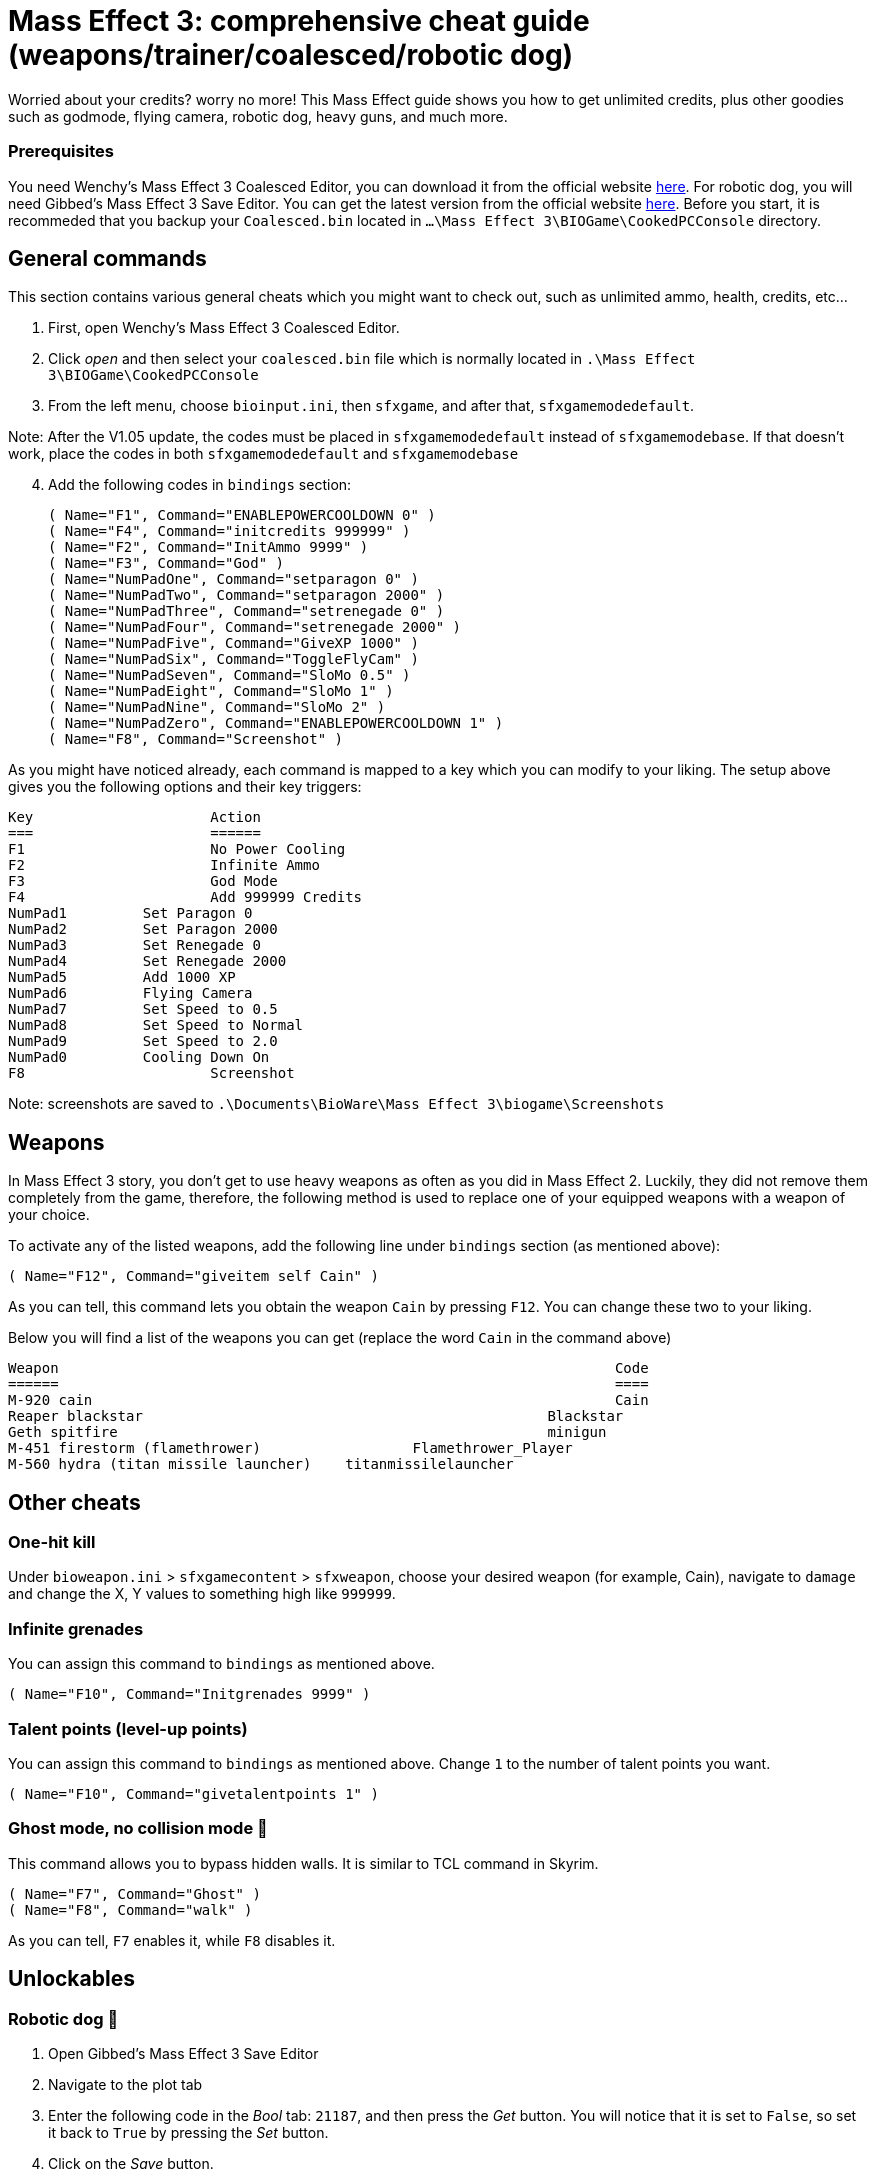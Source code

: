 = Mass Effect 3: comprehensive cheat guide (weapons/trainer/coalesced/robotic dog)
:published_at: 2012-03-10
:hp-tags: Mass Effect, Games, Mod
:hp-alt-title: [PC] Mass Effect 3 Weapons/Cheats/Trainer/Coalesced 


Worried about your credits? worry no more! This Mass Effect guide shows you how to get unlimited credits, plus other goodies such as godmode, flying camera, robotic dog, heavy guns, and much more.


=== Prerequisites 
You need Wenchy's Mass Effect 3 Coalesced Editor, you can download it from the official website https://wenchy.net/me3-coalesced-utility/[here]. For robotic dog, you will need Gibbed's Mass Effect 3 Save Editor. You can get the latest version from the official website http://svn.gib.me/builds/masseffect3/[here]. Before you start, it is recommeded that you backup your `Coalesced.bin` located in `...\Mass Effect 3\BIOGame\CookedPCConsole` directory.

== General commands

This section contains various general cheats which you might want to check out, such as unlimited ammo, health, credits, etc...


. First, open Wenchy's Mass Effect 3 Coalesced Editor.
. Click _open_ and then select your `coalesced.bin` file which is normally located in `.\Mass Effect 3\BIOGame\CookedPCConsole`
. From the left menu, choose `bioinput.ini`, then `sfxgame`, and after that,  `sfxgamemodedefault`. 

Note: After the V1.05 update, the codes must be placed in `sfxgamemodedefault` instead of `sfxgamemodebase`. If that doesn't work, place the codes in both `sfxgamemodedefault` and `sfxgamemodebase`
[start=4]
. Add the following codes in `bindings` section:

 
	( Name="F1", Command="ENABLEPOWERCOOLDOWN 0" )
	( Name="F4", Command="initcredits 999999" )
	( Name="F2", Command="InitAmmo 9999" )
	( Name="F3", Command="God" )
	( Name="NumPadOne", Command="setparagon 0" )
	( Name="NumPadTwo", Command="setparagon 2000" )
	( Name="NumPadThree", Command="setrenegade 0" )
	( Name="NumPadFour", Command="setrenegade 2000" )
	( Name="NumPadFive", Command="GiveXP 1000" )
	( Name="NumPadSix", Command="ToggleFlyCam" )
	( Name="NumPadSeven", Command="SloMo 0.5" )
	( Name="NumPadEight", Command="SloMo 1" )
	( Name="NumPadNine", Command="SloMo 2" )
	( Name="NumPadZero", Command="ENABLEPOWERCOOLDOWN 1" )
	( Name="F8", Command="Screenshot" )
	
	
As you might have noticed already, each command is mapped to a key which you can modify to your liking. The setup above gives you the following options and their key triggers:

[source,xml]
Key			Action
===			======
F1			No Power Cooling
F2			Infinite Ammo
F3			God Mode
F4			Add 999999 Credits
NumPad1		Set Paragon 0
NumPad2		Set Paragon 2000
NumPad3		Set Renegade 0
NumPad4		Set Renegade 2000
NumPad5		Add 1000 XP
NumPad6		Flying Camera
NumPad7		Set Speed to 0.5
NumPad8		Set Speed to Normal
NumPad9		Set Speed to 2.0
NumPad0		Cooling Down On
F8			Screenshot


Note: screenshots are saved to `.\Documents\BioWare\Mass Effect 3\biogame\Screenshots`

== Weapons 
In Mass Effect 3 story, you don't get to use heavy weapons as often as you did in Mass Effect 2. Luckily, they did not remove them completely from the game, therefore, the following method is used to replace one of your equipped weapons with a weapon of your choice.

To activate any of the listed weapons, add the following line under `bindings` section (as mentioned above):


	( Name="F12", Command="giveitem self Cain" )


As you can tell, this command lets you obtain the weapon `Cain` by pressing `F12`. You can change these two to your liking. 

Below you will find a list of the weapons you can get (replace the word `Cain` in the command above)
[source,xml]
Weapon									Code
======									====
M-920 cain								Cain
Reaper blackstar						Blackstar
Geth spitfire							minigun
M-451 firestorm (flamethrower)			Flamethrower_Player
M-560 hydra (titan missile launcher)	titanmissilelauncher
	
	


== Other cheats

=== One-hit kill
Under `bioweapon.ini` > `sfxgamecontent` > `sfxweapon`, choose your desired weapon (for example, Cain), navigate to `damage` and change the X, Y values to something high like `999999`.


=== Infinite grenades
You can assign this command to `bindings` as mentioned above.

		( Name="F10", Command="Initgrenades 9999" )
		
		
		
=== Talent points (level-up points)
You can assign this command to `bindings` as mentioned above. Change `1` to the number of talent points you want.


	( Name="F10", Command="givetalentpoints 1" )
	
	
=== Ghost mode, no collision mode 👻
This command allows you to bypass hidden walls. It is similar to TCL command in Skyrim.

		( Name="F7", Command="Ghost" )
		( Name="F8", Command="walk" )


As you can tell, `F7` enables it, while `F8` disables it.


== Unlockables

=== Robotic dog 🐶

. Open Gibbed's Mass Effect 3 Save Editor
. Navigate to the plot tab

. Enter the following code in the _Bool_ tab: `21187`, and then press the _Get_ button. You will notice that it is set to `False`, so set it back to `True` by pressing the _Set_ button.

. Click on the _Save_ button.

Load up the game. You will receive a new message at your private terminal regarding Sophie, the new dog.


=== Unlock all weapons

This command unlocks all weapons in the game and puts them in your inventory. I recommend that you use it when you are on the Normandy, otherwise, it is going to replace your current weapons _(temporarily)_. Press `F11` to trigger it. 

	
		( Name="F11", Command="giveitem self Avenger | giveitem self Revenant | giveitem self Collector | giveitem self AssaultRifle_Geth | giveitem self Vindicator | giveitem self Mattock | giveitem self Cobra | giveitem self Falcon | giveitem self Saber | giveitem self Argus | giveitem self Valkyrie | giveitem self Reckoning | giveitem self SMG_Shuriken | giveitem self Tempest | giveitem self Locust | giveitem self Hornet | giveitem self Hurricane | giveitem self Pistol_Predator | giveitem self Carnifex | giveitem self Phalanx | giveitem self Talon | giveitem self Thor | giveitem self Scorpion | giveitem self Ivory | giveitem self Eagle | giveitem self Shotgun_Katana | giveitem self Scimitar | giveitem self Claymore | giveitem self Eviscerator | giveitem self Shotgun_Geth | giveitem self Graal | giveitem self Disciple | giveitem self Striker | giveitem self Crusader | giveitem self Raider | giveitem self SniperRifle_Mantis | giveitem self Viper | giveitem self Widow | giveitem self Incisor | giveitem self Raptor | giveitem self Javelin | giveitem self BlackWidow | giveitem self Indra | giveitem self Valiant")





